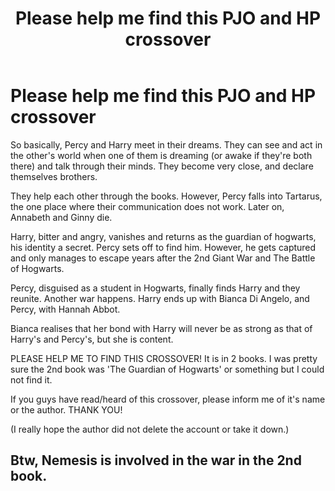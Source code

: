 #+TITLE: Please help me find this PJO and HP crossover

* Please help me find this PJO and HP crossover
:PROPERTIES:
:Score: 4
:DateUnix: 1543939000.0
:DateShort: 2018-Dec-04
:FlairText: Fic Search
:END:
So basically, Percy and Harry meet in their dreams. They can see and act in the other's world when one of them is dreaming (or awake if they're both there) and talk through their minds. They become very close, and declare themselves brothers.

They help each other through the books. However, Percy falls into Tartarus, the one place where their communication does not work. Later on, Annabeth and Ginny die.

Harry, bitter and angry, vanishes and returns as the guardian of hogwarts, his identity a secret. Percy sets off to find him. However, he gets captured and only manages to escape years after the 2nd Giant War and The Battle of Hogwarts.

Percy, disguised as a student in Hogwarts, finally finds Harry and they reunite. Another war happens. Harry ends up with Bianca Di Angelo, and Percy, with Hannah Abbot.

Bianca realises that her bond with Harry will never be as strong as that of Harry's and Percy's, but she is content.

PLEASE HELP ME TO FIND THIS CROSSOVER! It is in 2 books. I was pretty sure the 2nd book was 'The Guardian of Hogwarts' or something but I could not find it.

If you guys have read/heard of this crossover, please inform me of it's name or the author. THANK YOU!

(I really hope the author did not delete the account or take it down.)


** Btw, Nemesis is involved in the war in the 2nd book.
:PROPERTIES:
:Score: 1
:DateUnix: 1543940670.0
:DateShort: 2018-Dec-04
:END:
